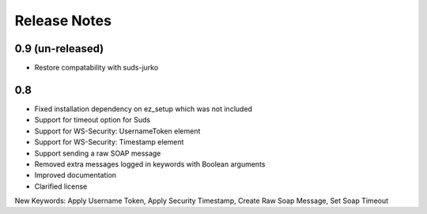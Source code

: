 Release Notes
=============

0.9 (un-released)
----------------
- Restore compatability with suds-jurko

0.8
----------------
- Fixed installation dependency on ez_setup which was not included
- Support for timeout option for Suds
- Support for WS-Security: UsernameToken element
- Support for WS-Security: Timestamp element
- Support sending a raw SOAP message
- Removed extra messages logged in keywords with Boolean arguments
- Improved documentation
- Clarified license

New Keywords:
Apply Username Token, Apply Security Timestamp, Create Raw Soap Message, Set Soap Timeout

